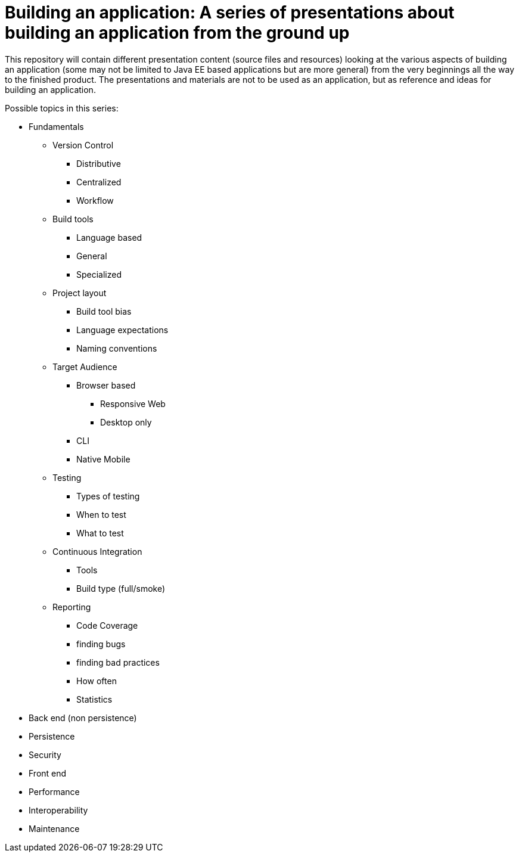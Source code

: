 = Building an application: A series of presentations about building an application from the ground up

This repository will contain different presentation content (source files and resources) looking at the various aspects of building an application (some may not be limited to Java EE based applications but are more general) from the very beginnings all the way to the finished product. The presentations and materials are not to be used as an application, but as reference and ideas for building an application.

Possible topics in this series:

* Fundamentals
** Version Control
*** Distributive
*** Centralized
*** Workflow
** Build tools
*** Language based
*** General
*** Specialized
** Project layout
*** Build tool bias
*** Language expectations
*** Naming conventions
** Target Audience
*** Browser based
**** Responsive Web
**** Desktop only
*** CLI
*** Native Mobile
** Testing
*** Types of testing
*** When to test
*** What to test
** Continuous Integration
*** Tools
*** Build type (full/smoke)
** Reporting
*** Code Coverage
*** finding bugs
*** finding bad practices
*** How often
*** Statistics

* Back end (non persistence)
* Persistence
* Security
* Front end
* Performance
* Interoperability
* Maintenance
